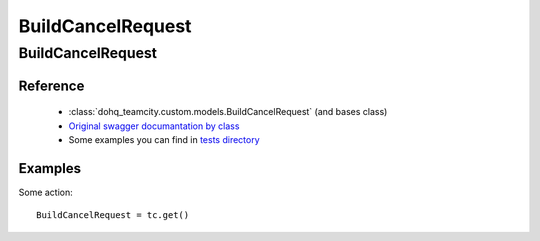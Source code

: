 ############
BuildCancelRequest
############

BuildCancelRequest
========

Reference
---------

  + :class:`dohq_teamcity.custom.models.BuildCancelRequest` (and bases class)
  + `Original swagger documantation by class <https://github.com/devopshq/teamcity/blob/develop/docs-sphinx/swagger/models/BuildCancelRequest.md>`_
  + Some examples you can find in `tests directory <https://github.com/devopshq/teamcity/blob/develop/test>`_

Examples
--------
Some action::

    BuildCancelRequest = tc.get()


